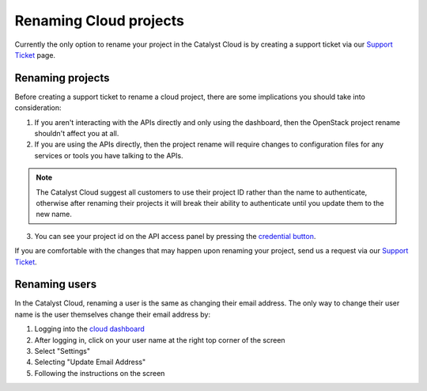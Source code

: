 #######################
Renaming Cloud projects
#######################

Currently the only option to rename your project in the Catalyst Cloud is by creating a
support ticket via our `Support Ticket <https://dashboard.cloud.catalyst.net.nz/management/tickets/>`_
page.

*****************
Renaming projects
*****************

Before creating a support ticket to rename a cloud project, there are some implications
you should take into consideration:

1. If you aren't interacting with the APIs directly and only using the dashboard,
   then the OpenStack project rename shouldn't affect you at all.
2. If you are using the APIs directly, then the project rename will require
   changes to configuration files for any services or tools you have talking to
   the APIs.

.. note::

  The Catalyst Cloud suggest all customers to use their project ID rather than
  the name to authenticate, otherwise after renaming their projects it will break
  their ability to authenticate until you update them to the new name.

3. You can see your project id on the API access panel by pressing the `credential
   button <https://dashboard.cloud.catalyst.net.nz/project/api_access/>`_.

If you are comfortable with the changes that may happen upon renaming your project,
send us a request via our `Support Ticket <https://dashboard.cloud.catalyst.net.nz/management/tickets/>`_.


**************
Renaming users
**************

In the Catalyst Cloud, renaming a user is the same as changing their email address.
The only way to change their user name is the user themselves change their email address by:

1. Logging into the `cloud dashboard <https://dashboard.cloud.catalyst.net.nz/settings/email/>`_
2. After logging in, click on your user name at the right top corner of the screen
3. Select "Settings"
4. Selecting "Update Email Address"
5. Following the instructions on the screen
